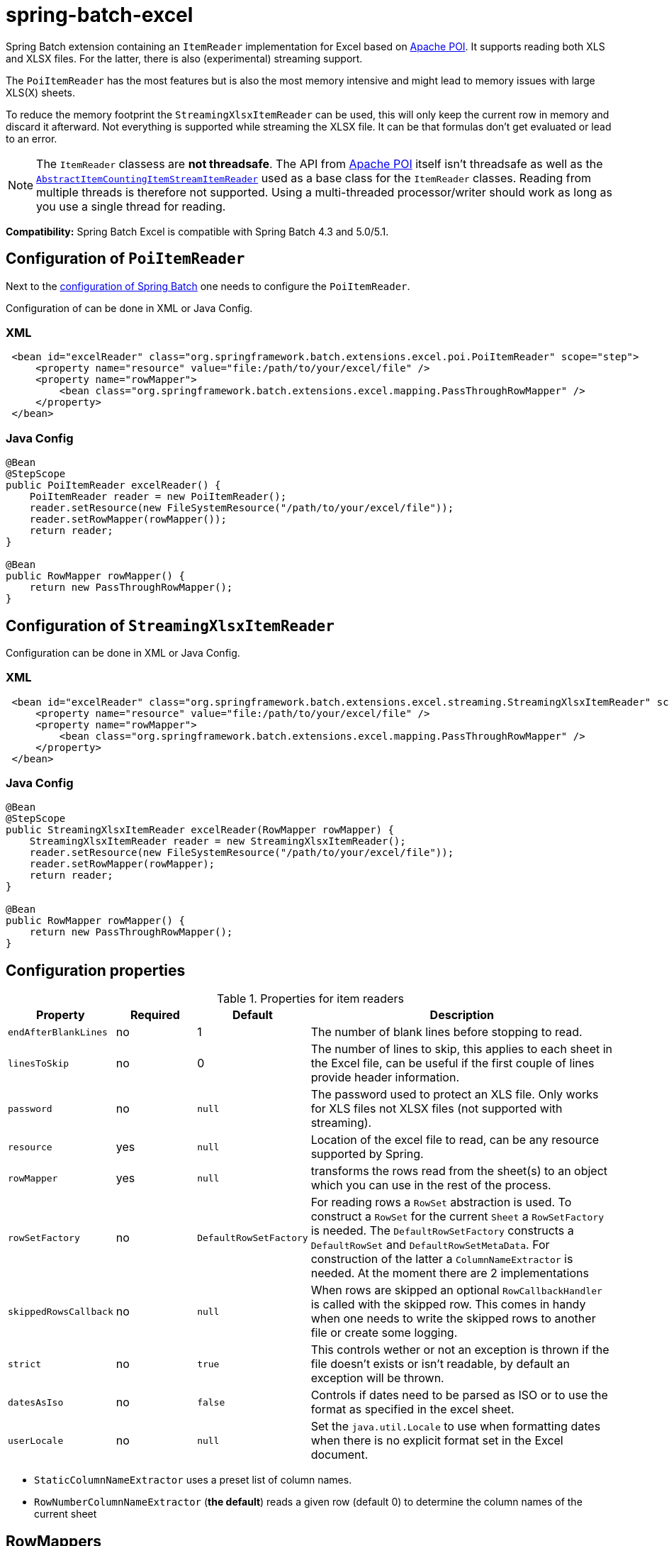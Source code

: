 = spring-batch-excel

Spring Batch extension containing an `ItemReader` implementation for Excel based on https://poi.apache.org[Apache POI]. It supports reading both XLS and XLSX files. For the latter, there is also (experimental) streaming support.

The `PoiItemReader` has the most features but is also the most memory intensive and might lead to memory issues with large XLS(X) sheets.

To reduce the memory footprint the `StreamingXlsxItemReader` can be used, this will only keep the current row in memory and discard it afterward. Not everything is supported while streaming the XLSX file. It can be that formulas don't get evaluated or lead to an error.

NOTE: The `ItemReader` classess are **not threadsafe**. The API from https://poi.apache.org/help/faq.html#20[Apache POI] itself isn't threadsafe as well as the https://docs.spring.io/spring-batch/docs/current/api/org/springframework/batch/item/support/AbstractItemCountingItemStreamItemReader.html[`AbstractItemCountingItemStreamItemReader`] used as a base class for the `ItemReader` classes. Reading from multiple threads is therefore not supported. Using a multi-threaded processor/writer should work as long as you use a single thread for reading.

*Compatibility:* Spring Batch Excel is compatible with Spring Batch 4.3 and 5.0/5.1.

== Configuration of `PoiItemReader`

Next to the https://docs.spring.io/spring-batch/reference/html/configureJob.html[configuration of Spring Batch] one needs to configure the `PoiItemReader`.

Configuration of can be done in XML or Java Config.

=== XML

[source,xml]
----
 <bean id="excelReader" class="org.springframework.batch.extensions.excel.poi.PoiItemReader" scope="step">
     <property name="resource" value="file:/path/to/your/excel/file" />
     <property name="rowMapper">
         <bean class="org.springframework.batch.extensions.excel.mapping.PassThroughRowMapper" />
     </property>
 </bean>
----

=== Java Config

[source,java]
----
@Bean
@StepScope
public PoiItemReader excelReader() {
    PoiItemReader reader = new PoiItemReader();
    reader.setResource(new FileSystemResource("/path/to/your/excel/file"));
    reader.setRowMapper(rowMapper());
    return reader;
}

@Bean
public RowMapper rowMapper() {
    return new PassThroughRowMapper();
}
----

== Configuration of `StreamingXlsxItemReader`

Configuration can be done in XML or Java Config.

=== XML

[source,xml]
----
 <bean id="excelReader" class="org.springframework.batch.extensions.excel.streaming.StreamingXlsxItemReader" scope="step">
     <property name="resource" value="file:/path/to/your/excel/file" />
     <property name="rowMapper">
         <bean class="org.springframework.batch.extensions.excel.mapping.PassThroughRowMapper" />
     </property>
 </bean>
----

=== Java Config

[source,java]
----
@Bean
@StepScope
public StreamingXlsxItemReader excelReader(RowMapper rowMapper) {
    StreamingXlsxItemReader reader = new StreamingXlsxItemReader();
    reader.setResource(new FileSystemResource("/path/to/your/excel/file"));
    reader.setRowMapper(rowMapper);
    return reader;
}

@Bean
public RowMapper rowMapper() {
    return new PassThroughRowMapper();
}
----


== Configuration properties
[cols="1,1,1,4"]
.Properties for item readers
|===
| Property | Required | Default | Description

| `endAfterBlankLines` | no | 1 | The number of blank lines before stopping to read.
| `linesToSkip` | no | 0 | The number of lines to skip, this applies to each sheet in the Excel file, can be useful if the first couple of lines provide header information.
| `password` | no | `null` | The password used to protect an XLS file. Only works for XLS files not XLSX files (not supported with streaming).
| `resource` | yes | `null` | Location of the excel file to read, can be any resource supported by Spring.
| `rowMapper` | yes | `null` | transforms the rows read from the sheet(s) to an object which you can use in the rest of the process.
| `rowSetFactory` | no | `DefaultRowSetFactory` | For reading rows a `RowSet` abstraction is used. To construct a `RowSet` for the current `Sheet` a `RowSetFactory` is needed. The `DefaultRowSetFactory` constructs a `DefaultRowSet` and `DefaultRowSetMetaData`. For construction of the latter a `ColumnNameExtractor` is needed. At the moment there are 2 implementations
| `skippedRowsCallback` | no | `null` | When rows are skipped an optional `RowCallbackHandler` is called with the skipped row. This comes in handy when one needs to write the skipped rows to another file or create some logging.
| `strict` | no | `true` | This controls wether or not an exception is thrown if the file doesn't exists or isn't readable, by default an exception will be thrown.
| `datesAsIso` | no | `false` | Controls if dates need to be parsed as ISO or to use the format as specified in the excel sheet.
| `userLocale` | no | `null` | Set the `java.util.Locale` to use when formatting dates when there is no explicit format set in the Excel document.
|===

- `StaticColumnNameExtractor` uses a preset list of column names.
 - `RowNumberColumnNameExtractor` (**the default**) reads a given row (default 0) to determine the column names of the current sheet

== RowMappers
To map a read row a `RowMapper` is needed. Out-of-the-box there are 2 implementations. The `PassThroughRowMapper` and `BeanWrapperRowMapper`.

=== PassThroughRowMapper
Transforms the read row from excel into a `String[]`.

=== BeanWrapperRowMapper
Uses a `BeanWrapper` to convert a given row into an object. Uses the column names of the given `RowSet` to map column to properties of the `targetType` or prototype bean.

[source,xml]
----
<bean id="excelReader" class="org.springframework.batch.extensions.excel.poi.PoiItemReader" scope="step">
    <property name="resource" value="file:/path/to/your/excel/file" />
    <property name="rowMapper">
        <bean class="org.springframework.batch.extensions.excel.mapping.BeanWrapperRowMapper">
            <property name="targetType" value="com.your.package.Player" />
        </bean>
    </property>
</bean>
----

== Frequently Asked Questions

=== Not able to open large Excel
When opening large Excel files or Excel files with large amounts of data in a single cell it might fail with an error

```
"Unexpected error Tried to allocate an array of length 162,386,364, but the maximum length for this record type is 100,000,000. If the file is not corrupt or large, please open an issue on bugzilla to request increasing the maximum allowable size for this record type. As a temporary workaround, consider setting a higher override value with IOUtils.setByteArrayMaxOverride()"
```

This is due to the maximum lenght for certain datatypes is limited. To prevent this from happening you can use the `IOUtils.setByteArrayMaxOverride()` method to increase the allowed size. It is however important that this is set before anything POI related has been processed/configured. 

Ideally, when using Spring Boot, you can set this before launching the application or by putting this in a `static {}` initializer block of the Spring Batch job configuration. 
